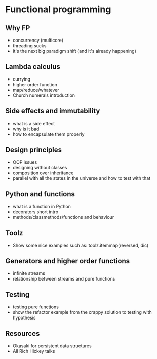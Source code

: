 * Functional programming

** Why FP
   
   - concurrency (multicore)
   - threading sucks
   - it's the next big paradigm shift (and it's already happening)

** Lambda calculus

   - currying
   - higher order function
   - map/reduce/whatever
   - Church numerals introduction

** Side effects and immutability

   - what is a side effect
   - why is it bad
   - how to encapsulate them properly

** Design principles

   - OOP issues
   - designing without classes
   - composition over inheritance
   - parallel with all the states in the universe and how to test with that

** Python and functions
   
   - what is a function in Python
   - decorators short intro
   - methods/classmethods/functions and behaviour

** Toolz
   
   - Show some nice examples such as:
     toolz.itemmap(reversed, dic)

** Generators and higher order functions

   - infinite streams
   - relationship between streams and pure functions

** Testing

   - testing pure functions
   - show the refactor example from the crappy solution to testing with hypothesis

** Resources

   - Okasaki for persistent data structures
   - All Rich Hickey talks
